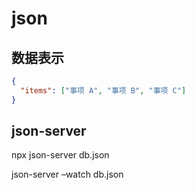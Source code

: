 * json 
 
** 数据表示 
   #+begin_src json
     {
       "items": ["事项 A", "事项 B", "事项 C"]
     }
   #+end_src
   
** json-server
   
   npx json-server db.json  
 
   json-server --watch db.json
